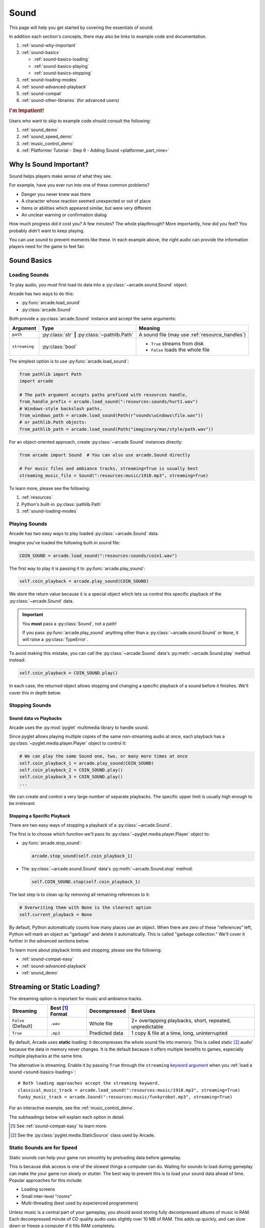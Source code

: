 .. _Wave: https://en.wikipedia.org/wiki/WAV
.. _MP3: https://en.wikipedia.org/wiki/MP3

.. _Audacity: https://www.audacityteam.org/
.. _FFmpeg: https://ffmpeg.org/

.. _PyGame CE: https://pyga.me/
.. _SDL2: https://www.libsdl.org/

.. _pyglet media guide: https://pyglet.readthedocs.io/en/latest/programming_guide/media.html
.. _pyglet's guide to supported media types: https://pyglet.readthedocs.io/en/latest/programming_guide/media.html#supported-media-types
.. _pyglet_audio_drivers: https://pyglet.readthedocs.io/en/latest/programming_guide/media.html#choosing-the-audio-driver

.. _sound:

Sound
=====

This page will help you get started by covering the essentials of sound.

In addition each section's concepts, there may also be links to example
code and documentation.

#. :ref:`sound-why-important`
#. :ref:`sound-basics`

   * :ref:`sound-basics-loading`
   * :ref:`sound-basics-playing`
   * :ref:`sound-basics-stopping`

#. :ref:`sound-loading-modes`
#. :ref:`sound-advanced-playback`
#. :ref:`sound-compat`
#. :ref:`sound-other-libraries` (for advanced users)

.. rubric:: I'm Impatient!

Users who want to skip to example code should consult the following:

#. :ref:`sound_demo`
#. :ref:`sound_speed_demo`
#. :ref:`music_control_demo`
#. :ref:`Platformer Tutorial - Step 9 - Adding Sound <platformer_part_nine>`

.. _sound-why-important:

Why Is Sound Important?
-----------------------

Sound helps players make sense of what they see.

For example, have you ever run into one of these common problems?

* Danger you never knew was there
* A character whose reaction seemed unexpected or out of place
* Items or abilities which appeared similar, but were very different
* An unclear warning or confirmation dialog

How much progress did it cost you? A few minutes? The whole playthrough?
More importantly, how did you feel? You probably didn't want to keep
playing.

You can use sound to prevent moments like these. In each example above,
the right audio can provide the information players need for the game
to feel fair.

.. _sound-basics:

Sound Basics
------------

.. _sound-basics-loading:

Loading Sounds
^^^^^^^^^^^^^^

To play audio, you must first load its data into a :py:class:`~arcade.sound.Sound`
object.

Arcade has two ways to do this:

* :py:func:`arcade.load_sound`
* :py:class:`arcade.Sound`

Both provide a :py:class:`arcade.Sound` instance and accept the same arguments:

.. list-table::
   :header-rows: 1

   * - Argument
     - Type
     - Meaning
   * - ``path``
     - :py:class:`str` **|** :py:class:`~pathlib.Path`
     - A sound file (may use :ref:`resource_handles`)
   * - ``streaming``
     - :py:class:`bool`
     - * ``True`` streams from disk
       * ``False`` loads the whole file

The simplest option is to use :py:func:`arcade.load_sound`:

.. code-block:: python

    from pathlib import Path
    import arcade

    # The path argument accepts paths prefixed with resources handle,
    from_handle_prefix = arcade.load_sound(":resources:sounds/hurt1.wav")
    # Windows-style backslash paths,
    from_windows_path = arcade.load_sound(Path(r"sounds\windows\file.wav"))
    # or pathlib.Path objects:
    from_pathlib_path = arcade.load_sound(Path("imaginary/mac/style/path.wav"))

For an object-oriented approach, create :py:class:`~arcade.Sound` instances
directly:

.. code-block:: python

    from arcade import Sound  # You can also use arcade.Sound directly

    # For music files and ambiance tracks, streaming=True is usually best
    streaming_music_file = Sound(":resources:music/1918.mp3", streaming=True)

To learn more, please see the following:

#. :ref:`resources`
#. Python's built-in :py:class:`pathlib.Path`
#. :ref:`sound-loading-modes`

.. _sound-basics-playing:

Playing Sounds
^^^^^^^^^^^^^^

Arcade has two easy ways to play loaded :py:class:`~arcade.Sound` data.

Imagine you've loaded the following built-in sound file:

.. code-block:: python

    COIN_SOUND = arcade.load_sound(":resources:sounds/coin1.wav")

The first way to play it is passing it to :py:func:`arcade.play_sound`:

.. code-block:: python

    self.coin_playback = arcade.play_sound(COIN_SOUND)

We store the return value because it is a special object which lets us
control this specific playback of the :py:class:`~arcade.Sound` data.

.. important:: You **must** pass a :py:class:`Sound`, not a path!

               If you pass :py:func:`arcade.play_sound` anything other
               than a :py:class:`~arcade.sound.Sound` or ``None``, it
               will raise a :py:class:`TypeError`.

To avoid making this mistake, you can call the :py:class:`~arcade.Sound`
data's :py:meth:`~arcade.Sound.play` method instead:

.. code-block:: python

    self.coin_playback = COIN_SOUND.play()


In each case, the returned object allows stopping and changing a specific playback
of a sound before it finishes. We'll cover this in depth below.

.. _sound-basics-stopping:

Stopping Sounds
^^^^^^^^^^^^^^^

.. _sound-basics-sound_vs_player:

Sound data vs Playbacks
"""""""""""""""""""""""

Arcade uses the :py:mod:`pyglet` multimedia library to handle sound.

Since pyglet allows playing multiple copies of the same non-streaming
audio at once, each playback has a :py:class:`~pyglet.media.player.Player`
object to control it:

.. code-block:: python

   # We can play the same Sound one, two, or many more times at once
   self.coin_playback_1 = arcade.play_sound(COIN_SOUND)
   self.coin_playback_2 = COIN_SOUND.play()
   self.coin_playback_3 = COIN_SOUND.play()
   ...


We can create and control a very large number of separate playbacks.
The specific upper limit is usually high enough to be irrelevant.

Stopping a Specific Playback
""""""""""""""""""""""""""""

There are two easy ways of stopping a playback of a :py:class:`~arcade.Sound`.

The first is to choose which function we'll pass its
:py:class:`~pyglet.media.player.Player` object to:

* :py:func:`arcade.stop_sound`:

  .. code-block:: python

     arcade.stop_sound(self.coin_playback_1)


* The :py:class:`~arcade.sound.Sound` data's :py:meth:`~arcade.Sound.stop`
  method:

  .. code-block:: python

     self.COIN_SOUND.stop(self.coin_playback_1)

The last step is to clean up by removing all remaining references to it:

.. code-block:: python

   # Overwriting them with None is the clearest option
   self.current_playback = None

By default, Python automatically counts how many places use an object.
When there are zero of these "references" left, Python will mark an
object as "garbage" and delete it automatically. This is called "garbage
collection." We'll cover it further in the advanced sections below.

To learn more about playback limits and stopping, please see the following:

* :ref:`sound-compat-easy`
* :ref:`sound-advanced-playback`
* :ref:`sound_demo`

.. _sound-loading-modes:

Streaming or Static Loading?
----------------------------

.. _keyword argument: https://docs.python.org/3/glossary.html#term-argument

The streaming option is important for music and ambiance tracks.

.. list-table::
   :header-rows: 1

   * - Streaming
     - Best [#meaningbestformatheader]_ Format
     - Decompressed
     - Best Uses

   * - ``False`` (Default)
     - ``.wav``
     - Whole file
     - 2+ overlapping playbacks, short, repeated, unpredictable

   * - ``True``
     - ``.mp3``
     - Predicted data
     - 1 copy & file at a time, long, uninterrupted

By default, Arcade uses **static** loading: it decompresses the whole
sound file into memory. This is called static [#staticsourcefoot]_ audio'
because the data in memory never changes. It is the default because it
offers multiple benefits to games, especially multiple playbacks at the
same time.

The alternative is streaming. Enable it by passing ``True`` through the
``streaming`` `keyword argument`_  when you :ref:`load a sound
<sound-basics-loading>`::

    # Both loading approaches accept the streaming keyword.
    classical_music_track = arcade.load_sound(":resources:music/1918.mp3", streaming=True)
    funky_music_track = arcade.Sound(":resources:music/funkyrobot.mp3", streaming=True)


For an interactive example, see the :ref:`music_control_demo`.

The subheadings below will explain each option in detail.

.. [#meaningbestformatheader]
   See :ref:`sound-compat-easy` to learn more.

.. [#staticsourcefoot]
   See the :py:class:`pyglet.media.StaticSource` class used by Arcade.

.. _sound-loading-modes-static:

Static Sounds are for Speed
^^^^^^^^^^^^^^^^^^^^^^^^^^^

Static sounds can help your game run smoothly by preloading
data before gameplay.

This is because disk access is one of the slowest things a computer
can do. Waiting for sounds to load during gameplay can make the
your game run slowly or stutter. The best way to prevent this is to
load your sound data ahead of time. Popular approaches for this
include:

* Loading screens
* Small inter-level "rooms"
* Multi-threading (best used by experienced programmers)

Unless music is a central part of your gameplay, you should avoid storing
fully decompressed albums of music in RAM. Each decompressed minute of CD
quality audio uses slightly over 10 MB of RAM. This adds up quickly, and
can slow down or freeze a computer if it fills RAM completely.

For music and long background audio, you should strongly consider
:ref:`streaming <sound-loading-modes-streaming>` from compressed files
instead.

When to Use Static Sounds
"""""""""""""""""""""""""

If an audio file meets one or more of the following conditions, you may
want to load it as static audio:

* You need to start playback quickly in response to gameplay.
* Two or more "copies" of the sound can be playing at the same time.
* You will unpredictably skip to different times in the file.
* You will unpredictably restart playback.
* You need to automatically loop playback.
* The file is a short clip.

.. _sound-loading-modes-streaming:

Streaming Saves Memory
^^^^^^^^^^^^^^^^^^^^^^

Streaming audio from files is very similar to streaming video online.

Both save memory by keeping only part of a file into memory at any given
time. Even on the slowest recent hardware, this usually works if:

* You only stream one media source at a time.
* You don't need to synchronize it closely with anything else.

When to Stream
""""""""""""""
In general, avoid streaming things other than music and ambiance.

In addition to disabling features you may need for other types of
audio, it can also introduce complications when streaming multiple
tracks. For example, you may face issues with synchronization and
interruptions. These may worsen as the quantity and quality of the
audio tracks involved increases.

If you're unsure, avoid streaming unless you can say yes to all of the
following:

#. The :py:class:`~arcade.Sound` will have at most one playback at a time.

#. The file is long enough to make it worth it.

#. Seeking (skipping to different parts) will be infrequent.

   * Ideally, you will never seek or restart playback suddenly.
   * If you do seek, the jumps will ideally be close enough to
     land in the same or next chunk.

See the following to learn more:

* :ref:`sound-advanced-playback-change-aspects-ongoing`
* The :py:class:`pyglet.media.StreamingSource` class used to implement
  streaming

.. _sound-loading-modes-streaming-freezes:

Streaming Can Cause Freezes
"""""""""""""""""""""""""""
Failing to meet the requirements above can cause buffering issues.

Good compression on files can help, but it can't fully overcome it. Each
skip outside the currently loaded data requires reading and decompressing
a replacement.

In the worst-case scenario, frequent skipping will mean constantly
buffering instead of playing. Although video streaming sites can
downgrade quality, your game will be at risk of stuttering or freezing.

The best way to handle this is to only use streaming when necessary.

.. _sound-advanced-playback:

Advanced Playback Control
-------------------------

.. _pyglet_controlling_playback: https://pyglet.readthedocs.io/en/latest/programming_guide/media.html#controlling-playback
.. _inconsistency_loop_issue: https://github.com/pythonarcade/arcade/issues/1915

Arcade's :ref:`sound-basics-stopping` functions are imprecise wrappers
around pyglet :py:class:`~pyglet.media.player.Player` features.

If you need better control over :py:class:`~arcade.Sound` playback, multiple
aspects can be controlled in the following ways:

.. list-table::
   :header-rows: 1

   * - How
     - When

   * - Properties and methods
     - Any time before a :py:class:`~pyglet.media.player.Player` finishes

   * - Keyword arguments
     - When starting to :ref:`play the sound <sound-basics-playing>`


Stopping via the Player Object
^^^^^^^^^^^^^^^^^^^^^^^^^^^^^^

The simplest form of advanced control is pausing and resuming playback.

Pausing
"""""""
There is no stop method. Instead, call the :py:meth:`Player.pause()
<pyglet.media.player.Player.pause>` method:

.. code-block:: python

   # Assume this is inside an Enemy class subclassing arcade.Sprite
   self.current_player.pause()

Stopping Permanently
""""""""""""""""""""

.. _garbage collection: https://devguide.python.org/internals/garbage-collector/

After you've paused a player, you can stop playback permanently:

#. Call the player's :py:meth:`~pyglet.media.player.Player.delete` method:

   .. code-block:: python

      # Permanently deletes the operating system half of this playback.
      self.current_player.delete()

   `This specific playback is now permanently over, but you can start
   new ones.`

#. Make sure all references to the player are replaced with ``None``:

   .. code-block:: python

      # Python will delete the pyglet Player once there are 0 references to it
      self.current_player = None

.. note:: This is how :py:class:`Sound.stop <arcade.Sound.stop>` works internally.

For a more in-depth explanation of references and auto-deletion, skim
the start of Python's page on `garbage collection`_. Reading the Abstract
section of this page should be enough to get started.

Changing Aspects of Playback
^^^^^^^^^^^^^^^^^^^^^^^^^^^^

There are more ways to alter playback than stopping. Some are more
qualitative. Many of them can be applied to both new and ongoing sound
data playbacks, but in different ways.

.. _sound-advanced-playback-change-aspects-ongoing:

Change Ongoing Playbacks via Player Objects
"""""""""""""""""""""""""""""""""""""""""""
:py:meth:`Player.pause() <pyglet.media.player.Player.pause>` is one of
many method and property members which change aspects of an ongoing
playback. It's impossible to cover them all here, especially given the
complexity of :ref:`positional audio <sound-other-libraries-pyglet-positional>`.

Instead, the table below summarizes a few of the most useful members in
the context of Arcade. Superscripts link info about potential issues,
such as name differences between properties and equivalent keyword
arguments to Arcade functions.

.. list-table::
   :header-rows: 1

   * - :py:class:`~pyglet.media.player.Player` Member
     - Type
     - Default
     - Purpose

   * - :py:meth:`~pyglet.media.player.Player.pause`
     - method
     - N/A
     - Pause playback resumably.

   * - :py:meth:`~pyglet.media.player.Player.play`
     - method
     - N/A
     - Resume paused playback.

   * - :py:meth:`~pyglet.media.player.Player.seek`
     - method
     - N/A
     - .. warning:: :ref:`Using this option with streaming can cause freezes!
        <sound-loading-modes-streaming-freezes>`

       Skip to the passed :py:class:`float` timestamp measured as seconds
       from the audio's start.

   * - :py:attr:`~pyglet.media.player.Player.volume`
     - :py:class:`float` property
     - ``1.0``
     - The scaling factor to apply to the original audio's volume. Must
       be between ``0.0`` (silent) and ``1.0`` (full volume).

   * - :py:attr:`~pyglet.media.player.Player.loop`
     - :py:class:`bool` property
     - ``False``
     - Whether to restart playback automatically after finishing. [#streamingnoloop]_

   * - :py:attr:`~pyglet.media.player.Player.pitch` [#inconsistencyspeed]_
     - :py:class:`float` property
     - ``1.0``
     - How fast to play the sound data; also affects pitch.

.. [#streamingnoloop]
   Looping is unavailable when ``streaming=True``; see `pyglet's guide to
   controlling playback <pyglet_controlling_playback_>`_.

.. [#inconsistencyspeed]
   Arcade's equivalent keyword for :ref:`sound-basics-playing` is ``speed``

.. _sound-advanced-playback-change-aspects-new:

Configure New Playbacks via Keyword Arguments
"""""""""""""""""""""""""""""""""""""""""""""
Arcade's helper functions for playing sound also accept keyword
arguments for configuring playback. As mentioned above, the names of
these keywords are similar or identical to those of properties on
:py:class:`~pyglet.media.player.Player`. See the following to learn
more:

* :py:func:`arcade.play_sound`
* :py:meth:`Sound.play() <arcade.Sound.play>`
* :ref:`sound_speed_demo`

.. _sound-compat:

Cross-Platform Compatibility
----------------------------

The sections below cover the easiest approach to compatibility.

You can try other options if you need to. Be aware that doing so
requires grappling with the many factors affecting audio compatibility:

#. The formats which can be loaded
#. The features supported by playback
#. The hardware, software, and settings limitations on the first two
#. The interactions of project requirements with all of the above

.. _sound-compat-easy:

The Most Reliable Formats & Features
^^^^^^^^^^^^^^^^^^^^^^^^^^^^^^^^^^^^

For most users, the best approach to formats is:

* Use 16-bit PCM Wave (``.wav``) files for :ref:`sound effects <sound-loading-modes-static>`
* Use MP3 files for :ref:`long background audio like music <sound-loading-modes-streaming>`

As long as a user has working audio hardware and drivers, the following
basic features should work:

#. :ref:`sound-basics-loading` sound effects from Wave files
#. :ref:`sound-basics-playing` and :ref:`sound-basics-stopping`
#. :ref:`Adjusting playback volume and speed of playback <sound-advanced-playback>`

Advanced functionality or subsets of it may not, especially
:ref:`positional audio <sound-other-libraries-pyglet-positional>`.
To learn more, see the rest of this page and `pyglet's guide to
supported media types`_.

.. _sound-compat-easy-best-effects:

Why 16-bit PCM Wave for Effects?
""""""""""""""""""""""""""""""""
Storing sound effects as 16-bit PCM ``.wav`` ensures all users can load them:

#. pyglet :ref:`has built-in in support for this format <sound-compat-loading>`
#. :ref:`Some platforms can only play 16-bit audio <sound-compat-playback>`

The files must also be mono rather than stereo if you want to use
:ref:`positional audio <sound-other-libraries-pyglet-positional>`.

Accepting these limitations is usually worth the compatibility benefits,
especially as a beginner.

.. _sound-compat-easy-best-stream:

Why MP3 For Music and Ambiance?
"""""""""""""""""""""""""""""""
#. Nearly every system which can run arcade has a supported MP3 decoder.
#. MP3 files are much smaller than Wave equivalents per minute of audio,
   which has multiple benefits.

See the following to learn more:

* :ref:`sound-compat-loading`
* `Pyglet's Supported Media Types <pyglet's guide to supported media types_>`_

.. _sound-compat-easy-converting:

Converting Audio Formats
""""""""""""""""""""""""
Don't worry if you have a great sound in a different format.

There are multiple free, reliable, open-source tools you can use to
convert existing audio. Two of the most famous are summarized below.

.. list-table::
   :header-rows: 1

   * - Name & Link for Tool
     - Difficulty
     - Summary

   * - `Audacity`_
     - Beginner [#linuxlame]_
     - A free GUI application for editing sound

   * - `FFmpeg`_'s command line tool
     - Advanced
     - Powerful media conversion tool included with the library

Most versions of these tools should handle the following common tasks:

* Converting audio files from one encoding format to another
* Converting from stereo to mono for use with :ref:`positional audio
  <sound-other-libraries-pyglet-positional>`.

To integrate FFmpeg with Arcade as a decoder, you must use FFmpeg
version 4.X, 5.X, or 6.X. See :ref:`sound-compat-loading` to learn more.

.. [#linuxlame]
   Linux users may need to `install the LAME MP3 encoder separately
   to export MP3 files <https://manual.audacityteam.org/man/faq_installing_the_lame_mp3_encoder.html>`_.

.. _sound-compat-loading:

Loading In-Depth
^^^^^^^^^^^^^^^^

.. _pyglet_ffmpeg_install: https://pyglet.readthedocs.io/en/latest/programming_guide/media.html#ffmpeg-installation

There are 3 ways arcade can read audio data through pyglet:

#. The built-in pyglet ``.wav`` loading features
#. Platform-specific components or nearly-universal libraries
#. Supported cross-platform media libraries, such as PyOgg or `FFmpeg`_

To load through FFmpeg, you must install FFmpeg 4.X, 5.X, or 6.X. This
is a requirement imposed by pyglet. See `pyglet's notes on installing
FFmpeg <pyglet_ffmpeg_install_>`_ to learn more.

Everyday Usage
""""""""""""""
In practice, Wave is universally supported and MP3 nearly so. [#mp3linux]_

Limiting yourself to these formats is usually worth the increased
compatibility doing so provides. Benefits include:

#. Smaller download & install sizes due to having fewer dependencies
#. Avoiding binary dependency issues common with PyInstaller and Nuitka
#. Faster install and loading, especially when using MP3s on slow drives

These benefits become even more important during game jams.

.. [#mp3linux]
   The only time MP3 will be absent is on unusual Linux configurations.
   See `pyglet's guide to supported media types`_ to learn more.

.. _sound-compat-playback:

Backends Determine Playback Features
^^^^^^^^^^^^^^^^^^^^^^^^^^^^^^^^^^^^

.. _pyglet_openal: https://pyglet.readthedocs.io/en/latest/programming_guide/media.html#openal

As with formats, you can maximize compatibility by only using the lowest
common denominators among features. The most restrictive backends are:

* Mac's only backend, an OpenAL version limited to 16-bit audio
* PulseAudio on Linux, which lacks support for common features such as
  :ref:`positional audio <sound-other-libraries-pyglet-positional>`.

On Linux, the best way to deal with the PulseAudio backend's limitations
is to `install OpenAL <pyglet_openal_>`_. It will often already be installed
as a dependency of other packages.

Other differences between backends are less drastic. Usually, they will
be things like the specific positional features supported and the maximum
number of simultaneous sounds.

See the following to learn more:

* `Pyglet's Audio Backends <pyglet_audio_drivers_>`_
* :ref:`sound-other-libraries`

Choosing the Audio Backend
^^^^^^^^^^^^^^^^^^^^^^^^^^

.. _python_env_vars: https://www.twilio.com/blog/environment-variables-python

By default, arcade will try pyglet audio back-ends in the following
order until it finds one which loads:

#. ``"openal"``
#. ``"xaudio2"``
#. ``"directsound"``
#. ``"pulse"``
#. ``"silent"``

You can override through the ``ARCADE_SOUND_BACKENDS`` `environment
variable <python_env_vars_>`_. The following rules apply to its value:

#. It must be a comma-separated string
#. Each name must be an audio back-ends supported by pyglet
#. Spaces do not matter and will be ignored

For example, you could need to test OpenAL on a specific system. This
example first tries OpenAL, then gives up instead using fallbacks.

.. code-block:: shell

   ARCADE_SOUND_BACKENDS="openal,silent" python mygame.py

Please see the following to learn more:

* `pyglet's audio driver documentation <pyglet_audio_drivers_>`_
* `Working with Environment Variables in Python <python_env_vars_>`_

.. _sound-other-libraries:

Other Sound Libraries
---------------------

Advanced users may have reasons to use other libraries to handle sound.

.. _sound-other-libraries-pyglet:

Using Pyglet
^^^^^^^^^^^^
The most obvious external library for audio handling is pyglet:

* It's guaranteed to work wherever Arcade's sound support does.
* It offers far better control over media than Arcade
* You may have already used parts of it directly for :ref:`sound-advanced-playback`

Note that :py:attr:`arcade.Sound`'s ``source`` attribute holds a
:py:class:`pyglet.media.Source`. This means you can start off by cleanly
using Arcade's resource and sound loading with pyglet features as needed.

.. _sound-other-libraries-pyglet-positional:

Notes on Positional Audio
"""""""""""""""""""""""""
Positional audio is a set of features which automatically adjust sound
volumes across the channels for physical speakers based on in-game
distances.

Although pyglet exposes its support for this through its
:py:class:`~pyglet.media.player.Player`, Arcade does not currently offer
integrations. You will have to do the setup work yourself.

.. _pyglet_positional_guide: https://pyglet.readthedocs.io/en/latest/programming_guide/media.html#positional-audio

If you already have some experience with Python, the following sequence
of links should serve as a primer for trying positional audio:

#. :ref:`sound-compat-easy-best-effects`
#. :ref:`sound-compat-playback`
#. The following sections of pyglet's media guide:

   #. `Controlling playback <pyglet_controlling_playback_>`_
   #. `Positional audio <pyglet_positional_guide_>`_

#. :py:class:`pyglet.media.player.Player`'s full documentation

External Libraries
^^^^^^^^^^^^^^^^^^

Some users have reported success with using `PyGame CE`_ or `SDL2`_ to
handle sound. Both these and other libraries may work for you as well.
You will need to experiment since this isn't officially supported.
